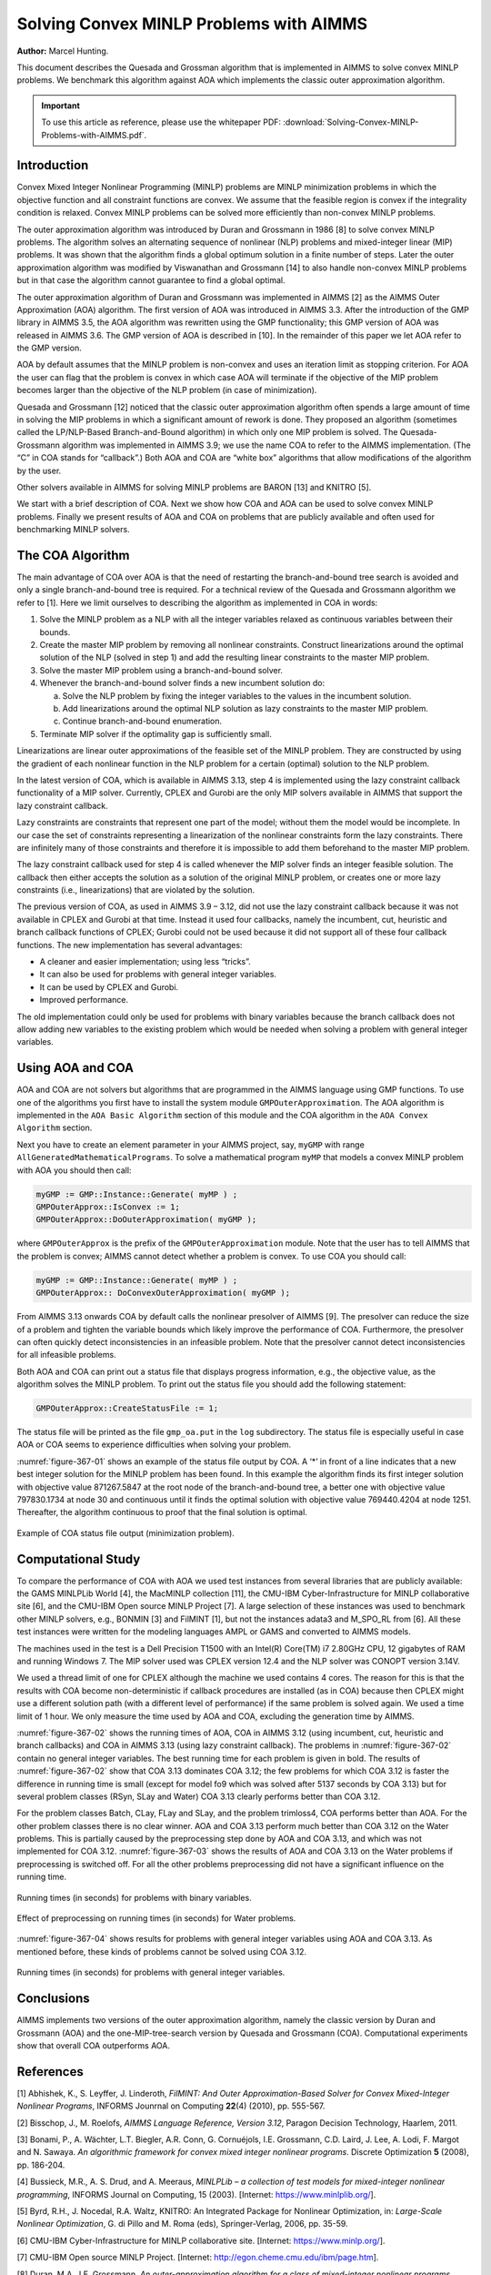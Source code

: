 Solving Convex MINLP Problems with AIMMS
==========================================

**Author:** Marcel Hunting. 

This document describes the Quesada and Grossman algorithm that is implemented in AIMMS to solve
convex MINLP problems. We benchmark this algorithm against AOA which implements the classic outer
approximation algorithm.

.. important::
    To use this article as reference, please use the whitepaper PDF: :download:`Solving-Convex-MINLP-Problems-with-AIMMS.pdf`.

Introduction
------------

Convex Mixed Integer Nonlinear Programming (MINLP) problems are MINLP
minimization problems in which the objective function and all constraint
functions are convex. We assume that the feasible region is convex if
the integrality condition is relaxed. Convex MINLP problems can be
solved more efficiently than non-convex MINLP problems.

The outer approximation algorithm was introduced by Duran and Grossmann
in 1986 [8] to solve convex MINLP problems. The algorithm solves an
alternating sequence of nonlinear (NLP) problems and mixed-integer
linear (MIP) problems. It was shown that the algorithm finds a global
optimum solution in a finite number of steps. Later the outer
approximation algorithm was modified by Viswanathan and Grossmann [14]
to also handle non-convex MINLP problems but in that case the algorithm
cannot guarantee to find a global optimal.

The outer approximation algorithm of Duran and Grossmann was implemented
in AIMMS [2] as the AIMMS Outer Approximation (AOA) algorithm. The first
version of AOA was introduced in AIMMS 3.3. After the introduction of
the GMP library in AIMMS 3.5, the AOA algorithm was rewritten using the
GMP functionality; this GMP version of AOA was released in AIMMS 3.6.
The GMP version of AOA is described in [10]. In the remainder of this
paper we let AOA refer to the GMP version.

AOA by default assumes that the MINLP problem is non-convex and uses an
iteration limit as stopping criterion. For AOA the user can flag that
the problem is convex in which case AOA will terminate if the objective
of the MIP problem becomes larger than the objective of the NLP problem
(in case of minimization).

Quesada and Grossmann [12] noticed that the classic outer approximation
algorithm often spends a large amount of time in solving the MIP
problems in which a significant amount of rework is done. They proposed
an algorithm (sometimes called the LP/NLP-Based Branch-and-Bound
algorithm) in which only one MIP problem is solved. The
Quesada-Grossmann algorithm was implemented in AIMMS 3.9; we use the
name COA to refer to the AIMMS implementation. (The “C” in COA stands
for “callback”.) Both AOA and COA are “white box” algorithms that allow
modifications of the algorithm by the user.

Other solvers available in AIMMS for solving MINLP problems are BARON
[13] and KNITRO [5].

We start with a brief description of COA. Next we show how COA and AOA
can be used to solve convex MINLP problems. Finally we present results
of AOA and COA on problems that are publicly available and often used
for benchmarking MINLP solvers.

The COA Algorithm
------------------

The main advantage of COA over AOA is that the need of restarting the
branch-and-bound tree search is avoided and only a single
branch-and-bound tree is required. For a technical review of the Quesada
and Grossmann algorithm we refer to [1]. Here we limit ourselves to
describing the algorithm as implemented in COA in words:

1. Solve the MINLP problem as a NLP with all the integer variables
   relaxed as continuous variables between their bounds.

2. Create the master MIP problem by removing all nonlinear constraints.
   Construct linearizations around the optimal solution of the NLP
   (solved in step 1) and add the resulting linear constraints to the
   master MIP problem.

3. Solve the master MIP problem using a branch-and-bound solver.

4. Whenever the branch-and-bound solver finds a new incumbent solution
   do:

   a. Solve the NLP problem by fixing the integer variables to the
      values in the incumbent solution.

   b. Add linearizations around the optimal NLP solution as lazy
      constraints to the master MIP problem.

   c. Continue branch-and-bound enumeration.

5. Terminate MIP solver if the optimality gap is sufficiently small.

Linearizations are linear outer approximations of the feasible set of
the MINLP problem. They are constructed by using the gradient of each
nonlinear function in the NLP problem for a certain (optimal) solution
to the NLP problem.

In the latest version of COA, which is available in AIMMS 3.13, step 4
is implemented using the lazy constraint callback functionality of a MIP
solver. Currently, CPLEX and Gurobi are the only MIP solvers available
in AIMMS that support the lazy constraint callback.

Lazy constraints are constraints that represent one part of the model;
without them the model would be incomplete. In our case the set of
constraints representing a linearization of the nonlinear constraints
form the lazy constraints. There are infinitely many of those
constraints and therefore it is impossible to add them beforehand to the
master MIP problem.

The lazy constraint callback used for step 4 is called whenever the MIP
solver finds an integer feasible solution. The callback then either
accepts the solution as a solution of the original MINLP problem, or
creates one or more lazy constraints (i.e., linearizations) that are
violated by the solution.

The previous version of COA, as used in AIMMS 3.9 – 3.12, did not use
the lazy constraint callback because it was not available in CPLEX and
Gurobi at that time. Instead it used four callbacks, namely the
incumbent, cut, heuristic and branch callback functions of CPLEX; Gurobi
could not be used because it did not support all of these four callback
functions. The new implementation has several advantages:

-  A cleaner and easier implementation; using less “tricks”.

-  It can also be used for problems with general integer variables.

-  It can be used by CPLEX and Gurobi.

-  Improved performance.

The old implementation could only be used for problems with binary
variables because the branch callback does not allow adding new
variables to the existing problem which would be needed when solving a
problem with general integer variables.

Using AOA and COA
-----------------

AOA and COA are not solvers but algorithms that are programmed in the
AIMMS language using GMP functions. To use one of the algorithms you
first have to install the system module ``GMPOuterApproximation``. The AOA
algorithm is implemented in the ``AOA Basic Algorithm`` section of this
module and the COA algorithm in the ``AOA Convex Algorithm`` section.

Next you have to create an element parameter in your AIMMS project, say,
``myGMP`` with range ``AllGeneratedMathematicalPrograms``. To solve a
mathematical program ``myMP`` that models a convex MINLP problem with
AOA you should then call:

.. code-block:: aimms 

    myGMP := GMP::Instance::Generate( myMP ) ;
    GMPOuterApprox::IsConvex := 1;
    GMPOuterApprox::DoOuterApproximation( myGMP );

where ``GMPOuterApprox`` is the prefix of the ``GMPOuterApproximation``
module. Note that the user has to tell AIMMS that the problem is convex;
AIMMS cannot detect whether a problem is convex. To use COA you should
call:

.. code-block:: aimms 

    myGMP := GMP::Instance::Generate( myMP ) ;
    GMPOuterApprox:: DoConvexOuterApproximation( myGMP );

From AIMMS 3.13 onwards COA by default calls the nonlinear presolver of
AIMMS [9]. The presolver can reduce the size of a problem and tighten
the variable bounds which likely improve the performance of COA.
Furthermore, the presolver can often quickly detect inconsistencies in
an infeasible problem. Note that the presolver cannot detect
inconsistencies for all infeasible problems.

Both AOA and COA can print out a status file that displays progress
information, e.g., the objective value, as the algorithm solves the
MINLP problem. To print out the status file you should add the following
statement:

.. code-block:: aimms 

    GMPOuterApprox::CreateStatusFile := 1;

The status file will be printed as the file ``gmp_oa.put`` in the ``log``
subdirectory. The status file is especially useful in case AOA or COA
seems to experience difficulties when solving your problem.

:numref:`figure-367-01` shows an example of the status file output by COA. A ‘*’ in
front of a line indicates that a new best integer solution for the MINLP
problem has been found. In this example the algorithm finds its first
integer solution with objective value 871267.5847 at the root node of
the branch-and-bound tree, a better one with objective value 797830.1734
at node 30 and continuous until it finds the optimal solution with
objective value 769440.4204 at node 1251. Thereafter, the algorithm
continuous to proof that the final solution is optimal.

.. _figure-367-01:

.. figure:: images/figure1.png
    :align: center

    Example of COA status file output (minimization problem).

Computational Study
--------------------

To compare the performance of COA with AOA we used test instances from
several libraries that are publicly available: the GAMS MINLPLib World
[4], the MacMINLP collection [11], the CMU-IBM Cyber-Infrastructure for
MINLP collaborative site [6], and the CMU-IBM Open source MINLP
Project [7]. A large selection of these instances was used to benchmark
other MINLP solvers, e.g., BONMIN [3] and FilMINT [1], but not the
instances adata3 and M_SPO_RL from [6]. All these test instances were
written for the modeling languages AMPL or GAMS and converted to AIMMS
models.

The machines used in the test is a Dell Precision T1500 with an Intel(R)
Core(TM) i7 2.80GHz CPU, 12 gigabytes of RAM and running Windows 7. The
MIP solver used was CPLEX version 12.4 and the NLP solver was CONOPT
version 3.14V.

We used a thread limit of one for CPLEX although the machine we used
contains 4 cores. The reason for this is that the results with COA
become non-deterministic if callback procedures are installed (as in
COA) because then CPLEX might use a different solution path (with a
different level of performance) if the same problem is solved again. We
used a time limit of 1 hour. We only measure the time used by AOA and
COA, excluding the generation time by AIMMS.

:numref:`figure-367-02` shows the running times of AOA, COA in AIMMS 3.12 (using
incumbent, cut, heuristic and branch callbacks) and COA in AIMMS 3.13
(using lazy constraint callback). The problems in :numref:`figure-367-02` contain no
general integer variables. The best running time for each problem is
given in bold. The results of :numref:`figure-367-02` show that COA 3.13 dominates COA
3.12; the few problems for which COA 3.12 is faster the difference in
running time is small (except for model fo9 which was solved after 5137
seconds by COA 3.13) but for several problem classes (RSyn, SLay and
Water) COA 3.13 clearly performs better than COA 3.12.

For the problem classes Batch, CLay, FLay and SLay, and the problem
trimloss4, COA performs better than AOA. For the other problem classes
there is no clear winner. AOA and COA 3.13 perform much better than COA
3.12 on the Water problems. This is partially caused by the
preprocessing step done by AOA and COA 3.13, and which was not
implemented for COA 3.12. :numref:`figure-367-03` shows the results of AOA and COA 3.13
on the Water problems if preprocessing is switched off. For all the
other problems preprocessing did not have a significant influence on the
running time.

.. _figure-367-02:

.. figure:: images/figure2.png
    :align: center

    Running times (in seconds) for problems with binary variables.

.. _figure-367-03:

.. figure:: images/figure3.png
    :align: center

    Effect of preprocessing on running times (in seconds) for Water problems.


:numref:`figure-367-04` shows results for problems with general integer variables using
AOA and COA 3.13. As mentioned before, these kinds of problems cannot be
solved using COA 3.12.

.. _figure-367-04:

.. figure:: images/figure4.png
    :align: center

    Running times (in seconds) for problems with general integer variables.

Conclusions
------------

AIMMS implements two versions of the outer approximation algorithm,
namely the classic version by Duran and Grossmann (AOA) and the
one-MIP-tree-search version by Quesada and Grossmann (COA).
Computational experiments show that overall COA outperforms AOA.

References
-----------

[1] Abhishek, K., S. Leyffer, J. Linderoth, *FilMINT: And Outer
Approximation-Based Solver for Convex Mixed-Integer Nonlinear Programs*,
INFORMS Jounrnal on Computing **22**\ (4) (2010), pp. 555-567.

[2] Bisschop, J., M. Roelofs, *AIMMS Language Reference, Version 3.12*,
Paragon Decision Technology, Haarlem, 2011.

[3] Bonami, P., A. Wächter, L.T. Biegler, A.R. Conn, G. Cornuéjols,
I.E. Grossmann, C.D. Laird, J. Lee, A. Lodi, F. Margot and N. Sawaya.
*An algorithmic framework for convex mixed integer nonlinear programs*.
Discrete Optimization **5** (2008), pp. 186-204.

[4] Bussieck, M.R., A. S. Drud, and A. Meeraus, *MINLPLib – a collection
of test models for mixed-integer nonlinear programming*, INFORMS Journal
on Computing, 15 (2003). [Internet: https://www.minlplib.org/].

[5] Byrd, R.H., J. Nocedal, R.A. Waltz, KNITRO: An Integrated Package
for Nonlinear Optimization, in: *Large-Scale Nonlinear Optimization*, G.
di Pillo and M. Roma (eds), Springer-Verlag, 2006, pp. 35-59.

[6] CMU-IBM Cyber-Infrastructure for MINLP collaborative site.
[Internet: https://www.minlp.org/].

[7] CMU-IBM Open source MINLP Project. [Internet:
http://egon.cheme.cmu.edu/ibm/page.htm].

[8] Duran, M.A., I.E. Grossmann, *An outer-approximation algorithm for a
class of mixed-integer nonlinear programs*, Mathematical Programming
**36** (1986), pp. 307-339.

[9] Hunting, M., *A nonlinear presolve algorithm in AIMMS*, An AIMMS
white paper, Paragon Decision Technology BV, 2011.

[10] Hunting, M., *The AIMMS Outer Approximation Algorithm for MINLP
(using GMP functionality)*, An AIMMS white paper, Paragon Decision
Technology BV, 2011.

[11] Leyffer, S., *MacMINLP: Test problems for mixed integer nonlinear
programming*, 2003. [Internet:
https://wiki.mcs.anl.gov/leyffer/index.php/MacMINLP].

[12] Quesada, I., I.E. Grossmann, *An LP/NLP Based Branch and Bound
Algorithm for Convex MINLP Optimization Problems*, Computers and
Chemical Engineering **16** (1992), pp. 937-947.

[13] Tawarmalani, M., N.V. Sahinidis, *Global optimization of
mixed-integer nonlinear programs: A theoretical and computational
study*, Mathematical Programming **99**\ (3) (2004), pp. 563-591.

[14] Viswanathan, J., I.E. Grossmann, *A combined penalty function and
outer-approximation method for MINLP optimization*, Computers and
Chemical Engineering **14** (1990), pp. 769-778.

.. spelling:word-list::
    whitepaper
    linearizations
    linearization
    adata
    trimloss
    MIP
    di
    fo
    benchmarking